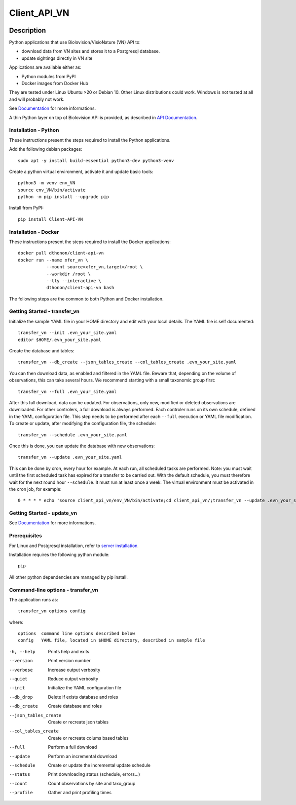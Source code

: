 =============
Client_API_VN
=============

.. image:: https://img.shields.io/badge/code%20style-black-000000.svg
    :target: https://github.com/psf/black
.. image:: https://img.shields.io/pypi/status/Client-API-VN
    :alt: PyPI - Status
.. image:: https://img.shields.io/pypi/pyversions/Client-API-VN
    :alt: PyPI - Python Version
.. image:: https://img.shields.io/pypi/l/Client-API-VN
    :alt: PyPI - License
.. image:: https://codecov.io/gh/dthonon/Client_API_VN/branch/develop/graph/badge.svg
  :target: https://codecov.io/gh/dthonon/Client_API_VN


Description
===========

Python applications that use Biolovision/VisioNature (VN) API to:

- download data from VN sites and stores it to a Postgresql database.
- update sightings directly in VN site

Applications are available either as:

- Python modules from PyPI
- Docker images from Docker Hub

They are tested under Linux Ubuntu >20 or Debian 10. Other Linux
distributions could work. Windows is not tested at all and will
probably not work.

See `Documentation <https://client-api-vn1.readthedocs.io/en/stable/>`_
for more informations.

A thin Python layer on top of Biolovision API is provided, as described in
`API Documentation <https://client-api-vn1.readthedocs.io/en/stable/api/modules.html>`_.

Installation - Python
---------------------

These instructions present the steps required to install the
Python applications.

Add the following debian packages::

    sudo apt -y install build-essential python3-dev python3-venv

Create a python virtual environment, activate it and update basic tools::

    python3 -m venv env_VN
    source env_VN/bin/activate
    python -m pip install --upgrade pip

Install from PyPI::

    pip install Client-API-VN

Installation - Docker
---------------------

These instructions present the steps required to install the
Docker applications::

    docker pull dthonon/client-api-vn
    docker run --name xfer_vn \
               --mount source=xfer_vn,target=/root \
               --workdir /root \
               --tty --interactive \
               dthonon/client-api-vn bash

The following steps are the common to both Python and Docker installation.

Getting Started - transfer_vn
-----------------------------

Initialize the sample YAML file in your HOME directory and edit with
your local details. The YAML file is self documented::

    transfer_vn --init .evn_your_site.yaml
    editor $HOME/.evn_your_site.yaml

Create the database and tables::

    transfer_vn --db_create --json_tables_create --col_tables_create .evn_your_site.yaml

You can then download data, as enabled and filtered in the YAML file.
Beware that, depending on the volume of observations,
this can take several hours. We recommend starting with a small taxonomic
group first::

    transfer_vn --full .evn_your_site.yaml

After this full download, data can be updated. For observations, only new,
modified or deleted observations are downloaded. For other controlers, a full
download is always performed. Each controler runs on its own schedule,
defined in the YAML configuration file. This step needs to be performed
after each ``--full`` execution or YAML file modification. To create or update,
after modifying the configuration file, the schedule::

    transfer_vn --schedule .evn_your_site.yaml

Once this is done, you can update the database with new observations::

    transfer_vn --update .evn_your_site.yaml

This can be done by cron, every hour for example. At each run, all scheduled
tasks are performed. Note: you must wait until the first scheduled task has
expired for a transfer to be carried out. With the default schedule, you must
therefore wait for the next round hour ``--schedule``. It must run at least
once a week. The virtual environment must be activated in the cron job, for
example::

    0 * * * * echo 'source client_api_vn/env_VN/bin/activate;cd client_api_vn/;transfer_vn --update .evn_your_site.yaml --verbose'| /bin/bash > /dev/null


Getting Started - update_vn
---------------------------

See `Documentation <https://client-api-vn1.readthedocs.io/en/stable/>`_
for more informations.


Prerequisites
-------------

For Linux and Postgresql installation, refer to
`server installation <https://client-api-vn1.readthedocs.io/en/stable/apps/server_install.html>`_.

Installation requires the following python module::

    pip

All other python dependencies are managed by pip install.

Command-line options - transfer_vn
----------------------------------

The application runs as::

    transfer_vn options config

where::

    options  command line options described below
    config   YAML file, located in $HOME directory, described in sample file

-h, --help             Prints help and exits
--version              Print version number
--verbose              Increase output verbosity
--quiet                Reduce output verbosity
--init                 Initialize the YAML configuration file
--db_drop              Delete if exists database and roles
--db_create            Create database and roles
--json_tables_create   Create or recreate json tables
--col_tables_create    Create or recreate colums based tables
--full                 Perform a full download
--update               Perform an incremental download
--schedule             Create or update the incremental update schedule
--status               Print downloading status (schedule, errors...)
--count                Count observations by site and taxo_group
--profile              Gather and print profiling times


